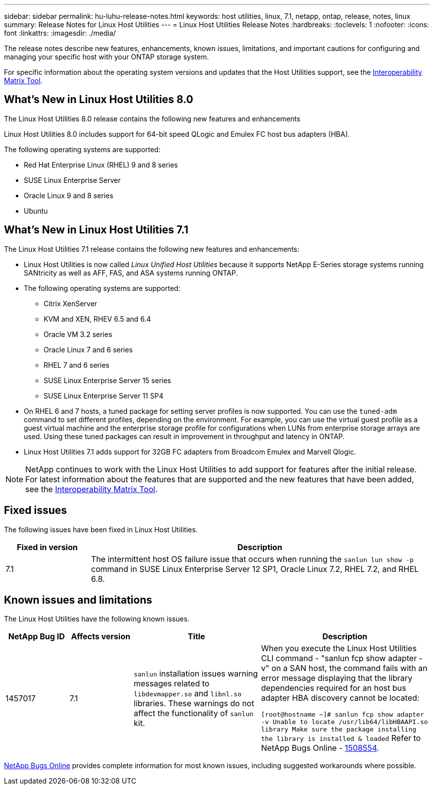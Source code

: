 ---
sidebar: sidebar
permalink: hu-luhu-release-notes.html
keywords: host utilities, linux, 7.1, netapp, ontap, release, notes, linux
summary: Release Notes for Linux Host Utilities
---
= Linux Host Utilities Release Notes
:hardbreaks:
:toclevels: 1
:nofooter:
:icons: font
:linkattrs:
:imagesdir: ./media/

[.lead]
The release notes describe new features, enhancements, known issues, limitations, and important cautions for configuring and managing your specific host with your ONTAP storage system.

For specific information about the operating system versions and updates that the Host Utilities support, see the link:https://imt.netapp.com/matrix/#welcome[Interoperability Matrix Tool^].

== What's New in Linux Host Utilities 8.0
The Linux Host Utilities 8.0 release contains the following new features and enhancements

Linux Host Utilities 8.0 includes support for 64-bit speed QLogic and Emulex FC host bus adapters (HBA). 

The following operating systems are supported:

* Red Hat Enterprise Linux (RHEL) 9 and 8 series
* SUSE Linux Enterprise Server 
* Oracle Linux 9 and 8 series
* Ubuntu

== What's New in Linux Host Utilities 7.1
The Linux Host Utilities 7.1 release contains the following new features and enhancements:

* Linux Host Utilities is now called _Linux Unified Host Utilities_ because it supports NetApp E-Series storage systems running SANtricity as well as AFF, FAS, and ASA systems running ONTAP.

* The following operating systems are supported:

**	Citrix XenServer
**	KVM and XEN, RHEV 6.5 and 6.4
**	Oracle VM 3.2 series
**	Oracle Linux 7 and 6 series
**	RHEL 7 and 6 series
**	SUSE Linux Enterprise Server 15 series
**	SUSE Linux Enterprise Server 11 SP4

* On RHEL 6 and 7 hosts, a tuned package for setting server profiles is now supported. You can use the `tuned-adm` command to set different profiles, depending on the environment. For example, you can use the virtual guest profile as a guest virtual machine and the enterprise storage profile for configurations when LUNs from enterprise storage arrays are used. Using these tuned packages can result in improvement in throughput and latency in ONTAP.

* Linux Host Utilities 7.1 adds support for 32GB FC adapters from Broadcom Emulex and Marvell Qlogic.

[NOTE]
NetApp continues to work with the Linux Host Utilities to add support for features after the initial release. For latest information about the features that are supported and the new features that have been added, see the link:https://imt.netapp.com/matrix/#welcome[Interoperability Matrix Tool^].

== Fixed issues

The following issues have been fixed in Linux Host Utilities.

[cols=2,options="header", cols= "20, 80"]
|===
| Fixed in version |Description 

| 7.1
| The intermittent host OS failure issue that occurs when running the `sanlun lun show -p` command in SUSE Linux Enterprise Server 12 SP1, Oracle Linux 7.2, RHEL 7.2, and RHEL 6.8.

|=== 

== Known issues and limitations

The Linux Host Utilities have the following known issues.

[cols=4,options="header", cols= "15, 15, 30, 40"]
|===
|NetApp Bug ID | Affects version |Title | Description
|1457017
| 7.1
|`sanlun` installation issues warning messages related to `libdevmapper.so` and `libnl.so` libraries. These warnings do not affect the functionality of `sanlun` kit. 
| When you execute the Linux Host Utilities CLI command - "sanlun fcp show adapter -v" on a SAN host, the command fails with an error message displaying that the library dependencies required for an host bus adapter HBA discovery cannot be 
located:

`[root@hostname ~]# sanlun fcp show adapter -v
Unable to locate /usr/lib64/libHBAAPI.so library
Make sure the package installing the library is installed & loaded`
Refer to NetApp Bugs Online - link:https://mysupport.netapp.com/site/bugs-online/product/HOSTUTILITIES/1508554[1508554^].

|===

link:https://mysupport.netapp.com/site/bugs-online/product[NetApp Bugs Online^] provides complete information for most known issues, including suggested workarounds where possible.


